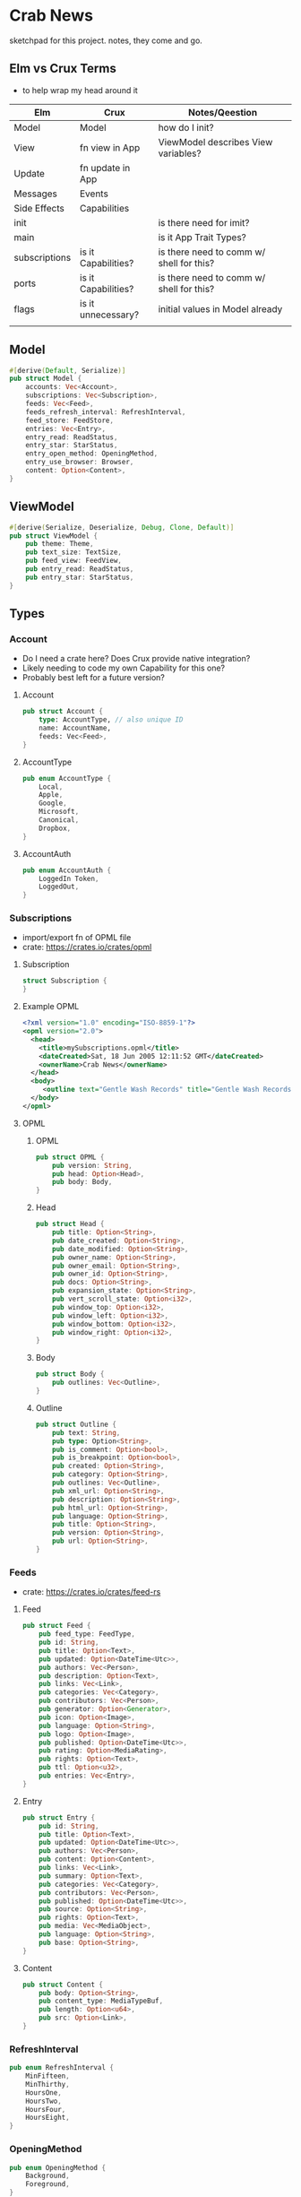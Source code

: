 * Crab News

sketchpad for this project. notes, they come and go.

** Elm vs Crux Terms

- to help wrap my head around it

| Elm           | Crux                | Notes/Qeestion                           |
|---------------+---------------------+------------------------------------------|
| Model         | Model               | how do I init?                           |
| View          | fn view in App      | ViewModel describes View variables?      |
| Update        | fn update in App    |                                          |
| Messages      | Events              |                                          |
| Side Effects  | Capabilities        |                                          |
| init          |                     | is there need for imit?                  |
| main          |                     | is it App Trait Types?                   |
| subscriptions | is it Capabilities? | is there need to comm w/ shell for this? |
| ports         | is it Capabilities? | is there need to comm w/ shell for this? |
| flags         | is it unnecessary?  | initial values in Model already          |
|               |                     |                                          |

** Model

#+BEGIN_SRC rust
#[derive(Default, Serialize)]
pub struct Model {
    accounts: Vec<Account>,
    subscriptions: Vec<Subscription>,
    feeds: Vec<Feed>,
    feeds_refresh_interval: RefreshInterval,
    feed_store: FeedStore,
    entries: Vec<Entry>,
    entry_read: ReadStatus,
    entry_star: StarStatus,
    entry_open_method: OpeningMethod,
    entry_use_browser: Browser,
    content: Option<Content>,
}
#+END_SRC

** ViewModel

#+BEGIN_SRC rust
#[derive(Serialize, Deserialize, Debug, Clone, Default)]
pub struct ViewModel {
    pub theme: Theme,
    pub text_size: TextSize,
    pub feed_view: FeedView,
    pub entry_read: ReadStatus,
    pub entry_star: StarStatus,
}
#+END_SRC

** Types

*** Account

- Do I need a crate here? Does Crux provide native integration?
- Likely needing to code my own Capability for this one?
- Probably best left for a future version?

**** Account
#+BEGIN_SRC rust
pub struct Account {
    type: AccountType, // also unique ID
    name: AccountName,
    feeds: Vec<Feed>,
}
#+END_SRC

**** AccountType
#+BEGIN_SRC rust
pub enum AccountType {
    Local,
    Apple,
    Google,
    Microsoft,
    Canonical,
    Dropbox,
}
#+END_SRC

**** AccountAuth
#+BEGIN_SRC rust
pub enum AccountAuth {
    LoggedIn Token,
    LoggedOut,
}
#+END_SRC


*** Subscriptions

- import/export fn of OPML file
- crate: https://crates.io/crates/opml

**** Subscription
#+begin_src rust
struct Subscription {
}
#+end_src
**** Example OPML
#+begin_src xml
<?xml version="1.0" encoding="ISO-8859-1"?>
<opml version="2.0">
  <head>
    <title>mySubscriptions.opml</title>
    <dateCreated>Sat, 18 Jun 2005 12:11:52 GMT</dateCreated>
    <ownerName>Crab News</ownerName>
  </head>
  <body>
     <outline text="Gentle Wash Records" title="Gentle Wash Records" description="" type="rss" version="RSS" htmlUrl="https://gentlewashrecords.com/" xmlUrl="https://gentlewashrecords.com/atom.xml"/>
  </body>
</opml>
#+end_src

**** OPML
***** OPML
#+BEGIN_SRC rust
pub struct OPML {
    pub version: String,
    pub head: Option<Head>,
    pub body: Body,
}
#+END_SRC

***** Head
#+BEGIN_SRC rust
pub struct Head {
    pub title: Option<String>,
    pub date_created: Option<String>,
    pub date_modified: Option<String>,
    pub owner_name: Option<String>,
    pub owner_email: Option<String>,
    pub owner_id: Option<String>,
    pub docs: Option<String>,
    pub expansion_state: Option<String>,
    pub vert_scroll_state: Option<i32>,
    pub window_top: Option<i32>,
    pub window_left: Option<i32>,
    pub window_bottom: Option<i32>,
    pub window_right: Option<i32>,
}
#+END_SRC

***** Body
#+BEGIN_SRC rust
pub struct Body {
    pub outlines: Vec<Outline>,
}
#+END_SRC

***** Outline
#+BEGIN_SRC rust
pub struct Outline {
    pub text: String,
    pub type: Option<String>,
    pub is_comment: Option<bool>,
    pub is_breakpoint: Option<bool>,
    pub created: Option<String>,
    pub category: Option<String>,
    pub outlines: Vec<Outline>,
    pub xml_url: Option<String>,
    pub description: Option<String>,
    pub html_url: Option<String>,
    pub language: Option<String>,
    pub title: Option<String>,
    pub version: Option<String>,
    pub url: Option<String>,
}
#+END_SRC


*** Feeds

- crate: https://crates.io/crates/feed-rs

**** Feed
#+BEGIN_SRC rust
pub struct Feed {
    pub feed_type: FeedType,
    pub id: String,
    pub title: Option<Text>,
    pub updated: Option<DateTime<Utc>>,
    pub authors: Vec<Person>,
    pub description: Option<Text>,
    pub links: Vec<Link>,
    pub categories: Vec<Category>,
    pub contributors: Vec<Person>,
    pub generator: Option<Generator>,
    pub icon: Option<Image>,
    pub language: Option<String>,
    pub logo: Option<Image>,
    pub published: Option<DateTime<Utc>>,
    pub rating: Option<MediaRating>,
    pub rights: Option<Text>,
    pub ttl: Option<u32>,
    pub entries: Vec<Entry>,
}
#+END_SRC

**** Entry
#+BEGIN_SRC rust
pub struct Entry {
    pub id: String,
    pub title: Option<Text>,
    pub updated: Option<DateTime<Utc>>,
    pub authors: Vec<Person>,
    pub content: Option<Content>,
    pub links: Vec<Link>,
    pub summary: Option<Text>,
    pub categories: Vec<Category>,
    pub contributors: Vec<Person>,
    pub published: Option<DateTime<Utc>>,
    pub source: Option<String>,
    pub rights: Option<Text>,
    pub media: Vec<MediaObject>,
    pub language: Option<String>,
    pub base: Option<String>,
}
#+END_SRC

**** Content
#+begin_src rust
pub struct Content {
    pub body: Option<String>,
    pub content_type: MediaTypeBuf,
    pub length: Option<u64>,
    pub src: Option<Link>,
}
#+end_src


*** RefreshInterval
#+BEGIN_SRC rust
pub enum RefreshInterval {
    MinFifteen,
    MinThirthy,
    HoursOne,
    HoursTwo,
    HoursFour,
    HoursEight,
}
#+END_SRC



*** OpeningMethod
#+BEGIN_SRC rust
pub enum OpeningMethod {
    Background,
    Foreground,
}
#+end_src


*** Browser
#+BEGIN_SRC rust
pub enum Browser {
    Default,
    Safari,
    Firefox,
    Brave,
    Chrome,
    Opera,
    Edge,
}
#+END_SRC


*** Theme
#+BEGIN_SRC rust
pub enum Theme {
    System,
    Light,
    Dark,
}
#+END_SRC


*** TextSize
#+BEGIN_SRC rust
pub enum TextSize {
    Small,
    Medium,
    Large,
    XLarge,
    XXLarge,
}
#+END_SRC


*** FeedStore
#+BEGIN_SRC rust
pub enum FeedStore {
    Root,
    Folder,
}
#+END_SRC


*** FeedView
#+BEGIN_SRC rust
pub enum FeedView {
    Today,
    Unread,
    Starred,
    Folder,
    Feed,
}
#+END_SRC


*** ReadStatus
#+BEGIN_SRC rust
pub enum ReadStatus {
    Read,
    Unread,
}
#+END_SRC


*** StarStatus
#+BEGIN_SRC rust
pub enum StarStatus {
    Starred,
    Unstarred,
}
#+END_SRC

** Database

- Almost all data eventually goes into the db. adding as I go.
- crate: https://crates.io/crates/surrealdb
- embed: https://surrealdb.com/docs/surrealdb/embedding/rust

** Events
#+begin_src rust
#[derive(Serialize, Deserialize, Clone, Debug, PartialEq, Eq)]
pub enum Event {
    // events from the shell
    SubsImport,
    SubsExport,
    SubsRefresh,
    SetSubsRefreshRate,
    DirAdd Account,
    DirDel Account,
    DirRename Account,
    FeedStore,
    FeedAdd,
    FeedDel,
    FeedMove,
    FeedRename,
    FeedRead,
    FeedUnread,
    FeedStar,
    FeedUnstar,
    EntryOpen Browser Method,
    ...

    // events local to the core
    #[serde(skip)]
    Fetch(crux_http::Result<crux_http::Response<Feed>, Box<dyn Error>>),
    ...
}
#+end_src



